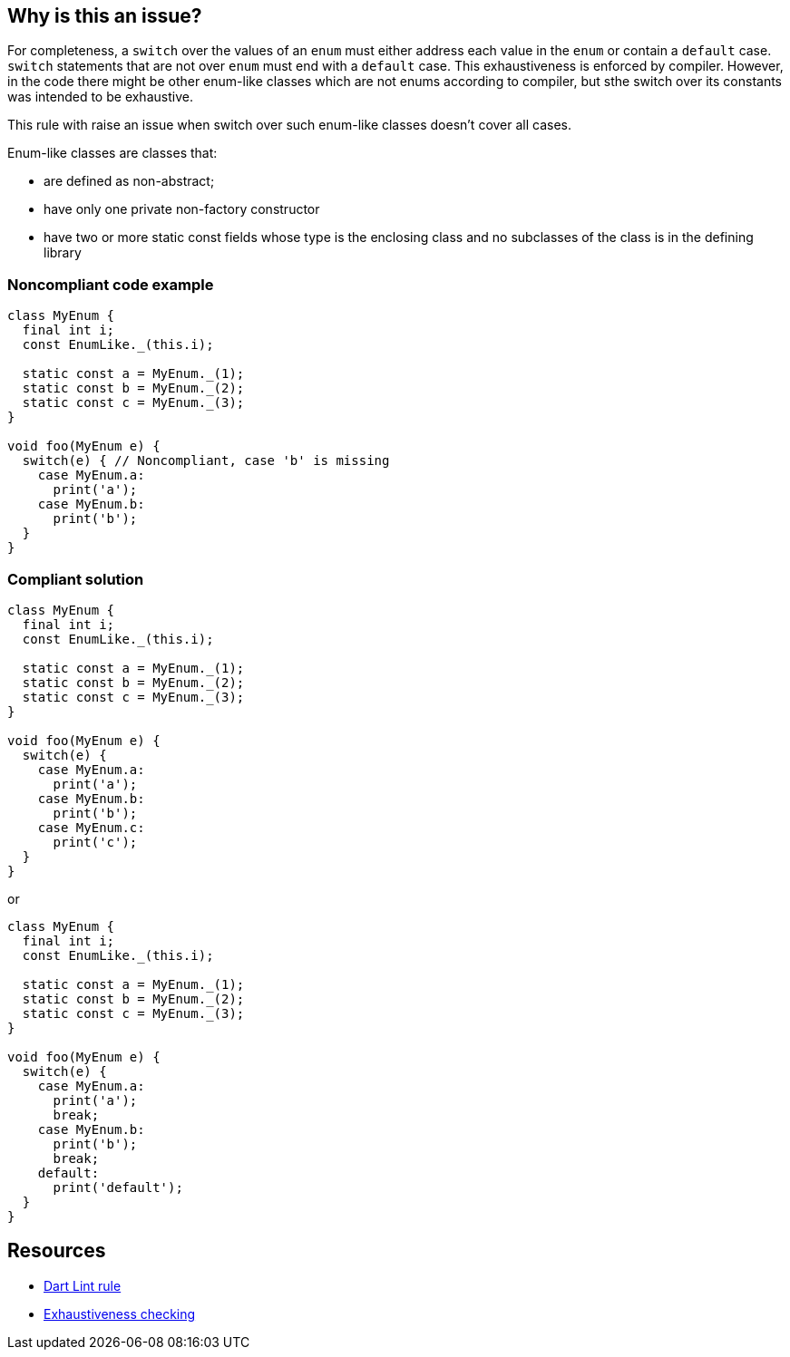 == Why is this an issue?

For completeness, a ``++switch++``  over the values of an ``++enum++`` must either address each value in the ``++enum++`` or contain a ``++default++`` case. ``++switch++`` statements that are not over ``++enum++`` must end with a ``++default++`` case. This exhaustiveness is enforced by compiler. However, in the code there might be other enum-like classes which are not enums according to compiler, but sthe switch over its constants was intended to be exhaustive.

This rule with raise an issue when switch over such enum-like classes doesn't cover all cases.

Enum-like classes are classes that:

* are defined as non-abstract;
* have only one private non-factory constructor
* have two or more static const fields whose type is the enclosing class and
no subclasses of the class is in the defining library


=== Noncompliant code example

[source,dart]
----
class MyEnum {
  final int i;
  const EnumLike._(this.i);

  static const a = MyEnum._(1);
  static const b = MyEnum._(2);
  static const c = MyEnum._(3);
}

void foo(MyEnum e) {
  switch(e) { // Noncompliant, case 'b' is missing
    case MyEnum.a:
      print('a');
    case MyEnum.b:
      print('b');
  }
}
----


=== Compliant solution

[source,dart]
----
class MyEnum {
  final int i;
  const EnumLike._(this.i);

  static const a = MyEnum._(1);
  static const b = MyEnum._(2);
  static const c = MyEnum._(3);
}

void foo(MyEnum e) {
  switch(e) {
    case MyEnum.a:
      print('a');
    case MyEnum.b:
      print('b');
    case MyEnum.c:
      print('c');
  }
}
----
or

[source,dart]
----
class MyEnum {
  final int i;
  const EnumLike._(this.i);

  static const a = MyEnum._(1);
  static const b = MyEnum._(2);
  static const c = MyEnum._(3);
}

void foo(MyEnum e) {
  switch(e) {
    case MyEnum.a:
      print('a');
      break;
    case MyEnum.b:
      print('b');
      break;
    default:
      print('default');
  }
}
----


== Resources

* https://dart.dev/tools/linter-rules/exhaustive_cases[Dart Lint rule]
* https://dart.dev/language/branches#exhaustiveness-checking[Exhaustiveness checking]
